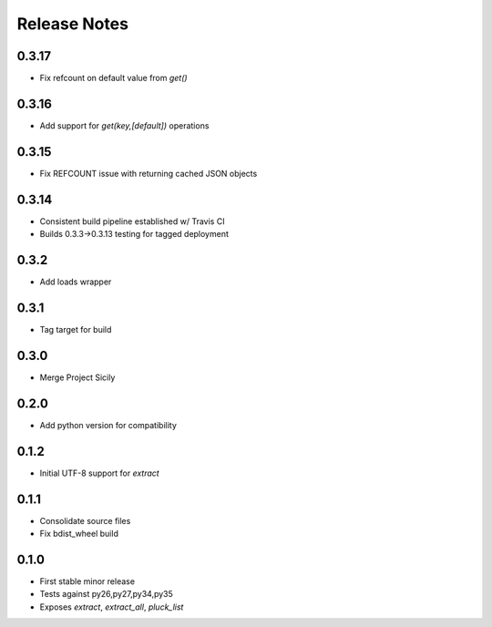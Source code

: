 Release Notes
=============
0.3.17
------

* Fix refcount on default value from `get()`

0.3.16
------

* Add support for `get(key,[default])` operations

0.3.15
------

* Fix REFCOUNT issue with returning cached JSON objects

0.3.14
------

* Consistent build pipeline established w/ Travis CI
* Builds 0.3.3->0.3.13 testing for tagged deployment

0.3.2
-----

* Add loads wrapper

0.3.1
-----

* Tag target for build

0.3.0
-----

* Merge Project Sicily

0.2.0
-----

* Add python version for compatibility

0.1.2
-----

* Initial UTF-8 support for `extract`

0.1.1
-----

* Consolidate source files
* Fix bdist_wheel build

0.1.0
-----

* First stable minor release
* Tests against py26,py27,py34,py35
* Exposes `extract`, `extract_all`, `pluck_list`

